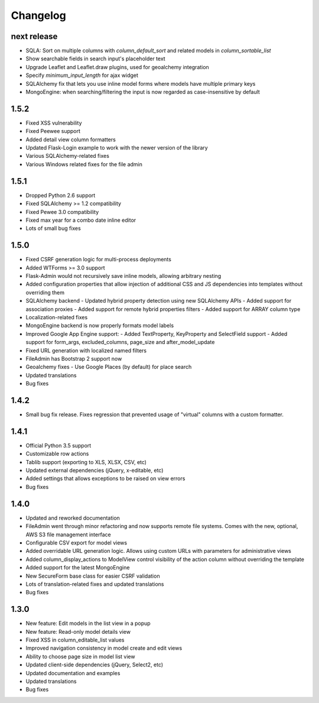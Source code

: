 Changelog
=========

next release
-----

* SQLA: Sort on multiple columns with `column_default_sort` and related models in `column_sortable_list`
* Show searchable fields in search input's placeholder text
* Upgrade Leaflet and Leaflet.draw plugins, used for geoalchemy integration
* Specify `minimum_input_length` for ajax widget
* SQLAlchemy fix that lets you use inline model forms where models have multiple primary keys
* MongoEngine: when searching/filtering the input is now regarded as case-insensitive by default

1.5.2
-----

* Fixed XSS vulnerability
* Fixed Peewee support
* Added detail view column formatters
* Updated Flask-Login example to work with the newer version of the library
* Various SQLAlchemy-related fixes
* Various Windows related fixes for the file admin

1.5.1
-----

* Dropped Python 2.6 support
* Fixed SQLAlchemy >= 1.2 compatibility
* Fixed Pewee 3.0 compatibility
* Fixed max year for a combo date inline editor
* Lots of small bug fixes

1.5.0
-----

* Fixed CSRF generation logic for multi-process deployments
* Added WTForms >= 3.0 support
* Flask-Admin would not recursively save inline models, allowing arbitrary nesting
* Added configuration properties that allow injection of additional CSS and JS dependencies into templates without overriding them
* SQLAlchemy backend
  - Updated hybrid property detection using new SQLAlchemy APIs
  - Added support for association proxies
  - Added support for remote hybrid properties filters
  - Added support for ARRAY column type
* Localization-related fixes
* MongoEngine backend is now properly formats model labels
* Improved Google App Engine support:
  - Added TextProperty, KeyProperty and SelectField support
  - Added support for form_args, excluded_columns, page_size and after_model_update
* Fixed URL generation with localized named filters
* FileAdmin has Bootstrap 2 support now
* Geoalchemy fixes
  - Use Google Places (by default) for place search
* Updated translations
* Bug fixes

1.4.2
-----
* Small bug fix release. Fixes regression that prevented usage of "virtual" columns with a custom formatter.

1.4.1
-----

* Official Python 3.5 support
* Customizable row actions
* Tablib support (exporting to XLS, XLSX, CSV, etc)
* Updated external dependencies (jQuery, x-editable, etc)
* Added settings that allows exceptions to be raised on view errors
* Bug fixes

1.4.0
-----

* Updated and reworked documentation
* FileAdmin went through minor refactoring and now supports remote file systems. Comes with the new, optional, AWS S3 file management interface
* Configurable CSV export for model views
* Added overridable URL generation logic. Allows using custom URLs with parameters for administrative views
* Added column_display_actions to ModelView control visibility of the action column without overriding the template
* Added support for the latest MongoEngine
* New SecureForm base class for easier CSRF validation
* Lots of translation-related fixes and updated translations
* Bug fixes

1.3.0
-----

* New feature: Edit models in the list view in a popup
* New feature: Read-only model details view
* Fixed XSS in column_editable_list values
* Improved navigation consistency in model create and edit views
* Ability to choose page size in model list view
* Updated client-side dependencies (jQuery, Select2, etc)
* Updated documentation and examples
* Updated translations
* Bug fixes
